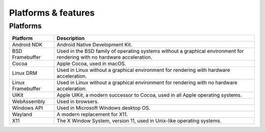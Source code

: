 ======================
Platforms & features
======================


.. _platforms:

Platforms
======================

..  list-table::
    :header-rows: 1

    *   -   Platform
        -   Description
    *   -   Android NDK
        -   Android Native Development Kit.
    *   -   BSD Framebuffer
        -   Used in the BSD family of operating systems without a graphical
            environment for rendering with no hardware acceleration.
    *   -   Cocoa
        -   Apple Cocoa, used in macOS.
    *   -   Linux DRM
        -   Used in Linux without a graphical environment for rendering with
            hardware acceleration.
    *   -   Linux Framebuffer
        -   Used in Linux without a graphical environment for rendering with no
            hardware acceleration.
    *   -   UIKit
        -   Apple UIKit, a modern successor to Cocoa, used in all Apple operating
            systems.
    *   -   WebAssembly
        -   Used in browsers.
    *   -   Windows API
        -   Used in Microsoft Windows desktop OS.
    *   -   Wayland
        -   A modern replacement for X11.
    *   -   X11
        -   The X Window System, version 11, used in Unix-like operating systems.

.. TODO a feature matrix (rows: features, cols: platforms)
.. TODO a to-do list
